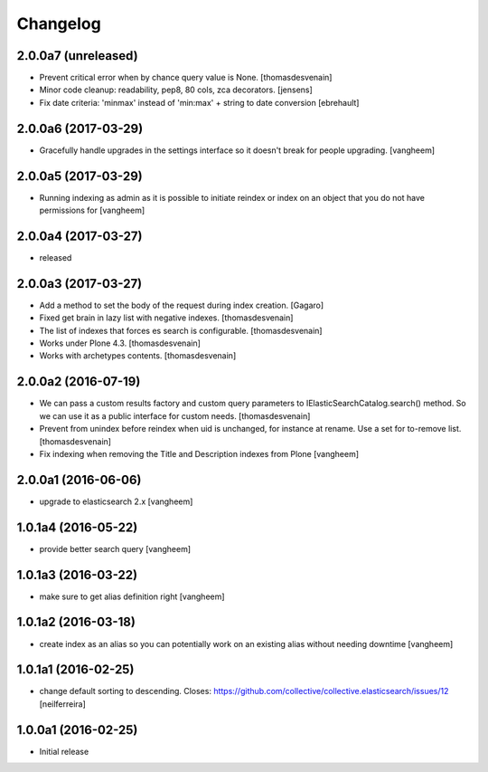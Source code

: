 Changelog
=========

2.0.0a7 (unreleased)
--------------------

- Prevent critical error when by chance query value is None.
  [thomasdesvenain]

- Minor code cleanup: readability, pep8, 80 cols, zca decorators.
  [jensens]

- Fix date criteria: 'minmax' instead of 'min:max' + string to date conversion
  [ebrehault]


2.0.0a6 (2017-03-29)
--------------------

- Gracefully handle upgrades in the settings interface so it doesn't break
  for people upgrading.
  [vangheem]


2.0.0a5 (2017-03-29)
--------------------

- Running indexing as admin as it is possible to initiate reindex or index on an
  object that you do not have permissions for
  [vangheem]


2.0.0a4 (2017-03-27)
--------------------

- released


2.0.0a3 (2017-03-27)
--------------------

- Add a method to set the body of the request during index creation.
  [Gagaro]

- Fixed get brain in lazy list with negative indexes.
  [thomasdesvenain]

- The list of indexes that forces es search is configurable.
  [thomasdesvenain]

- Works under Plone 4.3.
  [thomasdesvenain]

- Works with archetypes contents.
  [thomasdesvenain]

2.0.0a2 (2016-07-19)
--------------------

- We can pass a custom results factory and custom query parameters
  to IElasticSearchCatalog.search() method.
  So we can use it as a public interface for custom needs.
  [thomasdesvenain]

- Prevent from unindex before reindex when uid is unchanged, for instance at rename.
  Use a set for to-remove list.
  [thomasdesvenain]

- Fix indexing when removing the Title and Description indexes from Plone
  [vangheem]

2.0.0a1 (2016-06-06)
--------------------

- upgrade to elasticsearch 2.x
  [vangheem]

1.0.1a4 (2016-05-22)
--------------------

- provide better search query
  [vangheem]

1.0.1a3 (2016-03-22)
--------------------

- make sure to get alias definition right
  [vangheem]

1.0.1a2 (2016-03-18)
--------------------

- create index as an alias so you can potentially work on an existing alias without needing
  downtime
  [vangheem]

1.0.1a1 (2016-02-25)
--------------------

- change default sorting to descending.
  Closes: https://github.com/collective/collective.elasticsearch/issues/12
  [neilferreira]

1.0.0a1 (2016-02-25)
--------------------

- Initial release
